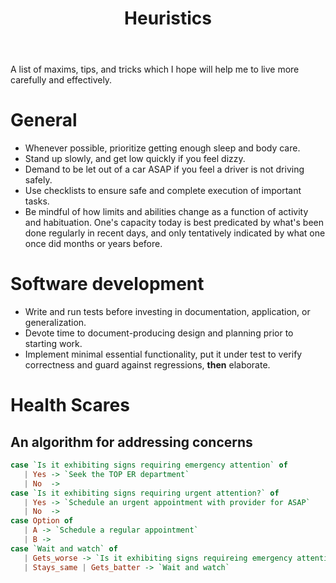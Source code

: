 #+TITLE: Heuristics

A list of maxims, tips, and tricks which I hope will help me to live more
carefully and effectively.

* General

- Whenever possible, prioritize getting enough sleep and body care.
- Stand up slowly, and get low quickly if you feel dizzy.
- Demand to be let out of a car ASAP if you feel a driver is not driving safely.
- Use checklists to ensure safe and complete execution of important tasks.
- Be mindful of how limits and abilities change as a function of
  activity and habituation. One's capacity today is best predicated by what's
  been done regularly in recent days, and only tentatively indicated by what one
  once did months or years before.

* Software development

- Write and run tests before investing in documentation, application, or
  generalization.
- Devote time to document-producing design and planning prior to starting work.
- Implement minimal essential functionality, put it under test to verify
  correctness and guard against regressions, *then* elaborate.

* Health Scares

** An algorithm for addressing concerns

#+BEGIN_SRC haskell
case `Is it exhibiting signs requiring emergency attention` of
   | Yes -> `Seek the TOP ER department`
   | No  ->
case `Is it exhibiting signs requiring urgent attention?` of
   | Yes -> `Schedule an urgent appointment with provider for ASAP`
   | No  ->
case Option of
   | A -> `Schedule a regular appointment`
   | B ->
case `Wait and watch` of
   | Gets_worse -> `Is it exhibiting signs requireing emergency attention`
   | Stays_same | Gets_batter -> `Wait and watch`
#+END_SRC
